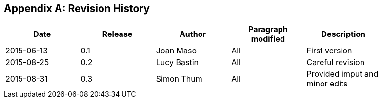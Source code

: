 [appendix]
== Revision History

[width="90%",options="header"]
|===
|Date |Release |Author |Paragraph modified |Description
|2015-06-13 |0.1 |Joan Maso |All |First version
|2015-08-25 |0.2 |Lucy Bastin |All |Careful revision
|2015-08-31 |0.3 |Simon Thum |All |Provided imput and minor edits
|===
